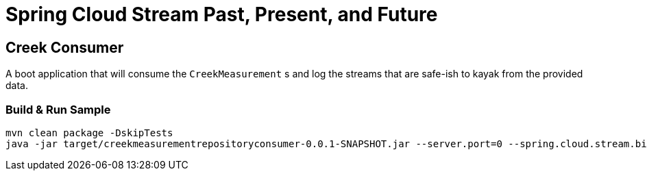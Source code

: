 = Spring Cloud Stream Past, Present, and Future

== Creek Consumer
A boot application that will consume the `CreekMeasurement` s and log the streams that are safe-ish to kayak from the provided data.

=== Build & Run Sample
[source,bash]
----
mvn clean package -DskipTests
java -jar target/creekmeasurementrepositoryconsumer-0.0.1-SNAPSHOT.jar --server.port=0 --spring.cloud.stream.bindings.input.destination=creek-data --spring.cloud.stream.bindings.input.group=creek-data-group
----